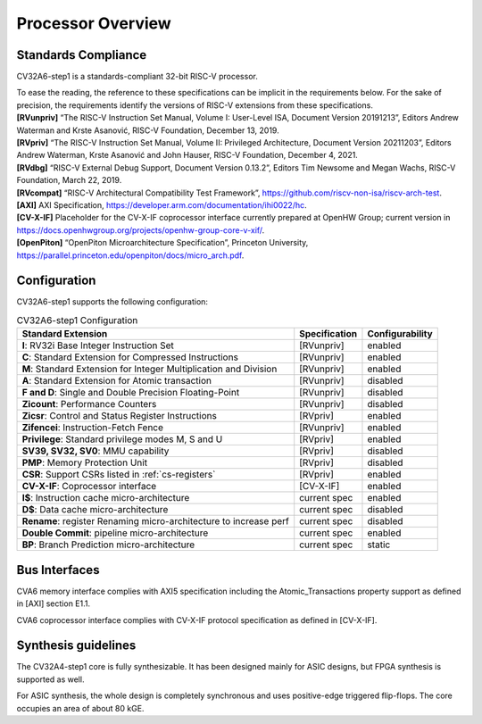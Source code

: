 ..
   Copyright 2021 Thales DIS design services SAS
   Licensed under the Solderpad Hardware Licence, Version 2.0 (the "License");
   you may not use this file except in compliance with the License.
   SPDX-License-Identifier: Apache-2.0 WITH SHL-2.0
   You may obtain a copy of the License at https://solderpad.org/licenses/

   Original Author: Jean-Roch COULON (jean-roch.coulon@thalesgroup.com)

.. _PROCESSOR:


Processor Overview
==================

Standards Compliance
--------------------

CV32A6-step1 is a standards-compliant 32-bit RISC-V processor.

| To ease the reading, the reference to these specifications can be implicit in the requirements below. For the sake of precision, the requirements identify the versions of RISC-V extensions from these specifications.
| **[RVunpriv]** “The RISC-V Instruction Set Manual, Volume I: User-Level ISA, Document Version 20191213”, Editors Andrew Waterman and Krste Asanović, RISC-V Foundation, December 13, 2019.
| **[RVpriv]** “The RISC-V Instruction Set Manual, Volume II: Privileged Architecture, Document Version 20211203”, Editors Andrew Waterman, Krste Asanović and John Hauser, RISC-V Foundation, December 4, 2021.
| **[RVdbg]** “RISC-V External Debug Support, Document Version 0.13.2”, Editors Tim Newsome and Megan Wachs, RISC-V Foundation, March 22, 2019.
| **[RVcompat]** “RISC-V Architectural Compatibility Test Framework”, https://github.com/riscv-non-isa/riscv-arch-test.
| **[AXI]** AXI Specification, https://developer.arm.com/documentation/ihi0022/hc.
| **[CV-X-IF]** Placeholder for the CV-X-IF coprocessor interface currently prepared at OpenHW Group; current version in https://docs.openhwgroup.org/projects/openhw-group-core-v-xif/.
| **[OpenPiton]** “OpenPiton Microarchitecture Specification”, Princeton University, https://parallel.princeton.edu/openpiton/docs/micro_arch.pdf.


Configuration
-------------

CV32A6-step1 supports the following configuration:

.. list-table:: CV32A6-step1 Configuration
   :header-rows: 1

   * - Standard Extension
     - Specification
     - Configurability

   * - **I**: RV32i Base Integer Instruction Set
     - [RVunpriv]
     - enabled

   * - **C**: Standard Extension for Compressed Instructions
     - [RVunpriv]
     - enabled

   * - **M**: Standard Extension for Integer Multiplication and Division
     - [RVunpriv]
     - enabled

   * - **A**: Standard Extension for Atomic transaction
     - [RVunpriv]
     - disabled

   * - **F and D**: Single and Double Precision Floating-Point
     - [RVunpriv]
     - disabled

   * - **Zicount**: Performance Counters
     - [RVunpriv]
     - disabled

   * - **Zicsr**: Control and Status Register Instructions
     - [RVpriv]
     - enabled

   * - **Zifencei**: Instruction-Fetch Fence
     - [RVunpriv]
     - enabled

   * - **Privilege**: Standard privilege modes M, S and U
     - [RVpriv]
     - enabled

   * - **SV39, SV32, SV0**: MMU capability
     - [RVpriv]
     - disabled

   * - **PMP**: Memory Protection Unit
     - [RVpriv]
     - disabled

   * - **CSR**: Support CSRs listed in :ref:`cs-registers`
     - [RVpriv]
     - enabled

   * - **CV-X-IF**: Coprocessor interface
     - [CV-X-IF]
     - enabled

   * - **I$**: Instruction cache micro-architecture
     - current spec
     - enabled

   * - **D$**: Data cache micro-architecture
     - current spec
     - disabled

   * - **Rename**: register Renaming micro-architecture to increase perf
     - current spec
     - disabled

   * - **Double Commit**: pipeline micro-architecture
     - current spec
     - enabled

   * - **BP**: Branch Prediction micro-architecture
     - current spec
     - static


Bus Interfaces
--------------

CVA6 memory interface complies with AXI5 specification including the Atomic_Transactions property support as defined in [AXI] section E1.1.

CVA6 coprocessor interface complies with CV-X-IF protocol specification as defined in [CV-X-IF].


Synthesis guidelines
--------------------

The CV32A4-step1 core is fully synthesizable.
It has been designed mainly for ASIC designs, but FPGA synthesis
is supported as well.

For ASIC synthesis, the whole design is completely
synchronous and uses positive-edge triggered flip-flops. The
core occupies an area of about 80 kGE.





